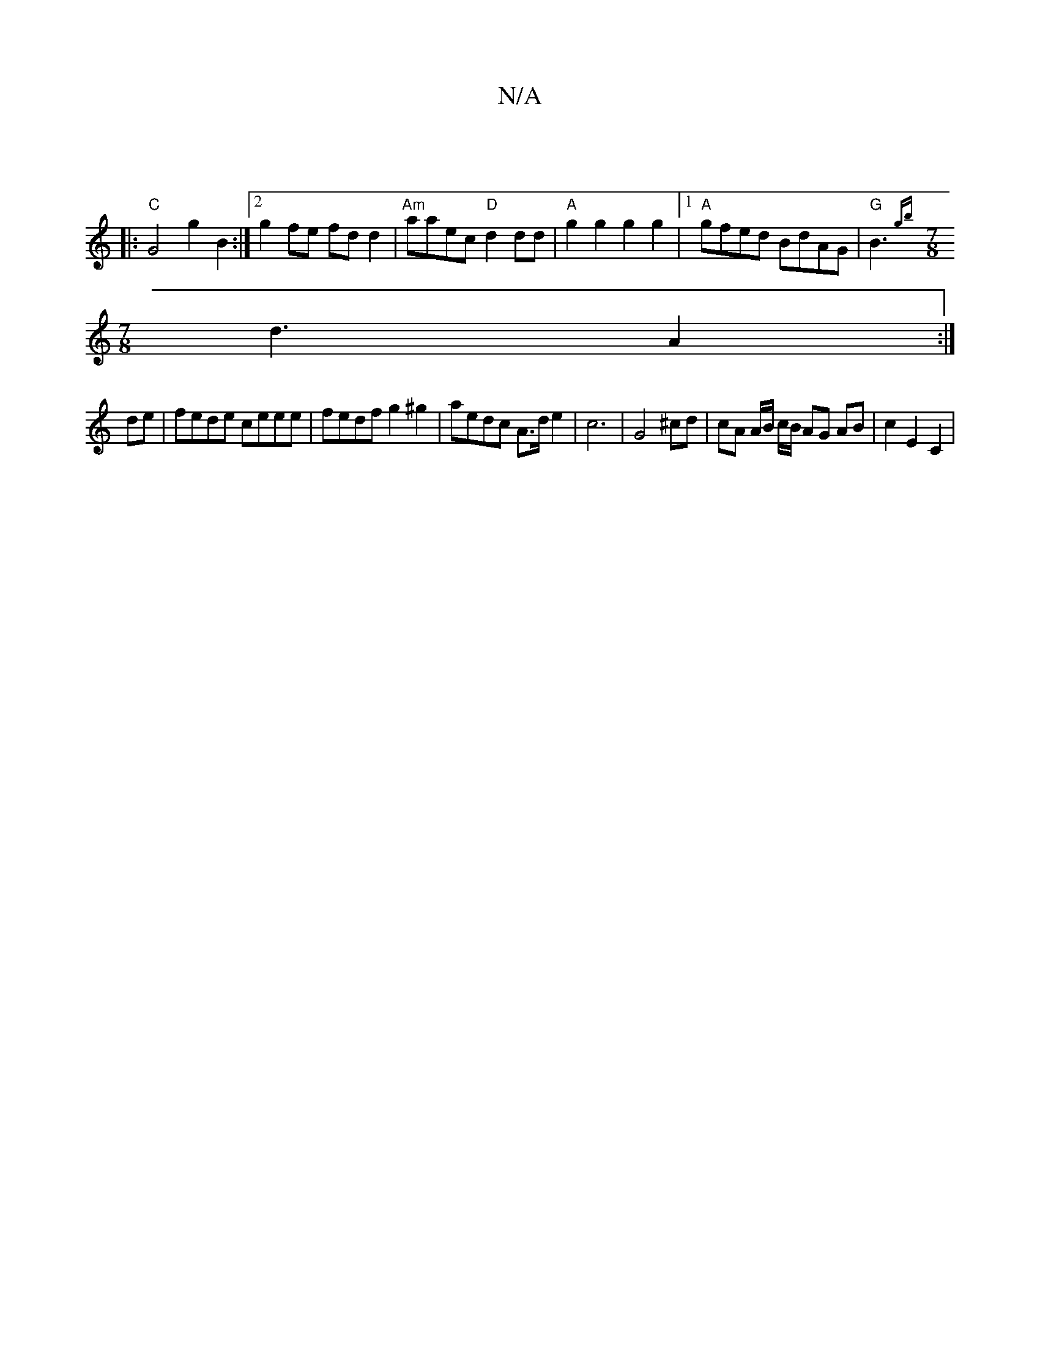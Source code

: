 X:1
T:N/A
M:4/4
R:N/A
K:Cmajor
|
|:"C"G4 g2 B2 :|[2 g2 fe fdd2 | "Am"aaec "D" d2 dd | "A" g2g2 g2g2 |1 "A"gfed BdAG |"G"B3 {gb}
[M:7/8] d3 A2 :|
de|fede ceee | fedf g2^g2 | aedc A>d e2 | c6 |G4 ^cd | cA A/B/ c/B/ AG AB | c2 E2 C2 |